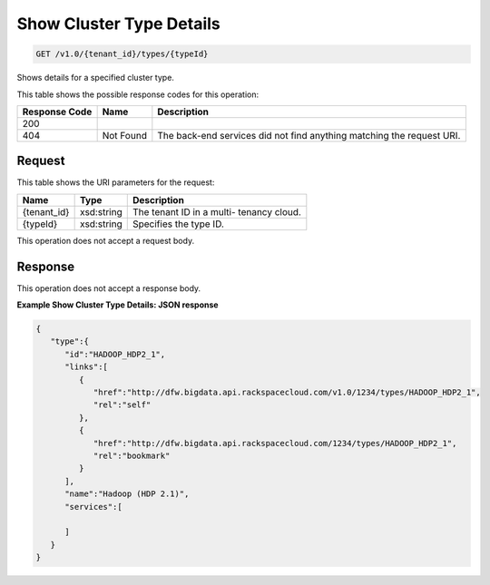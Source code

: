 
.. THIS OUTPUT IS GENERATED FROM THE WADL. DO NOT EDIT.

Show Cluster Type Details
^^^^^^^^^^^^^^^^^^^^^^^^^^^^^^^^^^^^^^^^^^^^^^^^^^^^^^^^^^^^^^^^^^^^^^^^^^^^^^^^

.. code::

    GET /v1.0/{tenant_id}/types/{typeId}

Shows details for a specified 				cluster type.



This table shows the possible response codes for this operation:


+--------------------------+-------------------------+-------------------------+
|Response Code             |Name                     |Description              |
+==========================+=========================+=========================+
|200                       |                         |                         |
+--------------------------+-------------------------+-------------------------+
|404                       |Not Found                |The back-end services    |
|                          |                         |did not find anything    |
|                          |                         |matching the request URI.|
+--------------------------+-------------------------+-------------------------+


Request
""""""""""""""""

This table shows the URI parameters for the request:

+--------------------------+-------------------------+-------------------------+
|Name                      |Type                     |Description              |
+==========================+=========================+=========================+
|{tenant_id}               |xsd:string               |The tenant ID in a multi-|
|                          |                         |tenancy cloud.           |
+--------------------------+-------------------------+-------------------------+
|{typeId}                  |xsd:string               |Specifies the type ID.   |
+--------------------------+-------------------------+-------------------------+





This operation does not accept a request body.




Response
""""""""""""""""


This operation does not accept a response body.




**Example Show Cluster Type Details: JSON response**


.. code::

    {
       "type":{
          "id":"HADOOP_HDP2_1",
          "links":[
             {
                "href":"http://dfw.bigdata.api.rackspacecloud.com/v1.0/1234/types/HADOOP_HDP2_1",
                "rel":"self"
             },
             {
                "href":"http://dfw.bigdata.api.rackspacecloud.com/1234/types/HADOOP_HDP2_1",
                "rel":"bookmark"
             }
          ],
          "name":"Hadoop (HDP 2.1)",
          "services":[
    
          ]
       }
    }
            

